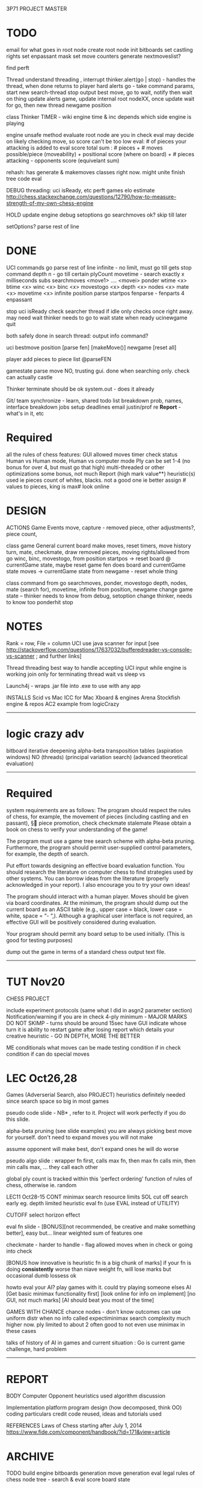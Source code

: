 3P71 PROJECT MASTER

* TODO
	
	email for what goes in root node
		create root node
			init bitboards
			set castling rights
			set enpassant mask
			set move counters
			generate nextmoveslist?
	
	find perft

	Thread
		understand threading , interrupt 
		thinker.alert(go | stop) - handles the thread, when done returns to player
		hard alerts
			go - take command params, start new search-thread
			stop output best move, go to wait, notify then wait on thing
		update alerts game, update internal root nodeXX, once update wait for go, then new thread
			newgame
			position


		
	class Thinker
		TIMER - wiki
		engine time & inc depends which side engine is playing

	engine
		unsafe method
		evaluate root node
			are you in check
			eval may decide on likely checking move, so score can't be too low
			eval: # of pieces your attacking is added to eval score
			total sum : # pieces + # moves possible/piece (moveability) + positional score (where on board) + # pieces attacking - opponents score (equivelant sum) 

		rehash: has generate & makemoves classes right now. might unite
		finish tree
		code eval


	DEBUG
		threading: uci isReady, etc
		perft
		games
		elo estimate http://chess.stackexchange.com/questions/12790/how-to-measure-strength-of-my-own-chess-engine


	HOLD
		update engine
			debug
			setoptions
		go searchmoves ok? skip till later
	 
		setOptions?
			parse rest of line


* DONE
	UCI commands
		go
			parse rest of line 
			infinite - no limit, must go till gets stop command
			depth n - go till certain plyCount
			movetime - search exactly x milliseconds
			subs
				searchmoves <move1> .... <movei>
				ponder 
				wtime <x> btime <x> winc <x> binc <x> 
				movestogo <x> depth <x> nodes <x> mate <x> movetime <x>  infinite
		position	
			parse startpos
			fenparse - fenparts 4 enpassant

		stop
		uci
		isReady
			check searcher thread if idle
			only checks once right away. may need wait
			thinker needs to go to wait state when ready
		ucinewgame
		quit

		both safely done in search thread:
		output info command?
		
		uci bestmove
			position
			[parse fen]
			[makeMove()]
		newgame
			[reset all]

	player	add pieces to piece list @parseFEN
	
	gamestate
		parse move 
		NO, trusting gui. done when searching only. check can actually castle 

	Thinker
		terminate should be ok
		system.out - does it already

	Git/ team synchronize - learn, shared todo list
	breakdown prob,
		names, interface
		breakdown jobs
			setup deadlines
	email justin/prof re *Report* - what's in it, etc

* Required
	all the rules of chess
	features:
		GUI
		allowed moves
		timer
		check status
		Human vs Human mode, Human vs computer mode
		Ply can be set 1-4 (no bonus for over 4, but must go that high)
	multi-threaded or other optimizations some bonus, not much
	Report (high mark value**)
		heuristic(s) used 
			ie pieces count of whites, blacks. not a good one
			ie better assign # values to pieces, king is max#
			look online

* DESIGN

	ACTIONS
		Game Events
			move, capture - removed piece, other adjustments?, piece count, 

	class game
			General
				current board
				make moves, reset 
				timers, 
				move history
				turn, mate, checkmate, draw
				removed pieces, moving rights/allowed
			from go
				winc, binc, movestogo, 
			from position
				startpos -> reset board @ currentGame state, maybe reset game
				fen does board and currentGame state
				moves -> currentGame state
			from newgame - reset whole thing


	class command
			from go
				searchmoves, ponder, movestogo
				depth, nodes, mate (search for), movetime, infinite
			from position, newgame 
				change game state -- thinker needs to know
			from debug, setoption 
				change thinker, needs to know too
			ponderhit
			stop


* NOTES
	Rank = row, File = column
	UCI
		use java scanner for input 
		[see http://stackoverflow.com/questions/17637032/bufferedreader-vs-console-vs-scanner ; and further links]

	Thread
		threading best way to handle accepting UCI input while engine is working
		join only for terminating thread
		wait vs sleep vs 


	Launch4j - wraps .jar file into .exe to use with any app

	INSTALLS
		Scid vs Mac
		ICC for Mac
		Xboard & engines
		Arena
		Stockfish engine & repos
		AC2 example from logicCrazy

-------
* logic crazy adv
	bitboard
	iterative deepening
	alpha-beta
	transposition tables
	(aspiration windows)
	NO
		(threads)
		(principal variation search)
		(advanced theoretical evaluation)



----------
* Required

system requirements are as follows:
	The program should respect the rules of chess, for example,
		the movement of pieces (including castling and en passant), § piece promotion, check
		checkmate
		stalemate
		Please obtain a book on chess to verify your understanding of the game!

	The program must use a game tree search scheme with alpha-beta pruning. Furthermore, the program should permit user-supplied control parameters, for example, the depth of search.

	Put effort towards designing an effective board evaluation function. You should research the literature on computer chess to find strategies used by other systems. You can borrow ideas from the literature (properly acknowledged in your report). I also encourage you to try your own ideas!

	The program should interact with a human player. Moves should be given via board coordinates. At the minimum, the program should dump out the current board as an ASCII table (e.g., upper case = black, lower case = white, space = “- “,). Although a graphical user interface is not required, an effective GUI will be positively considered during evaluation.

	Your program should permit any board setup to be used initially. (This is good for testing purposes)

	dump out the game in terms of a standard chess output text file.

	------

* TUT Nov20
	CHESS PROJECT

	include experiment protocols (same what I did in asgn2 parameter section)
	Notification/warning if you are in check
	4-ply minimum - MAJOR MARKS DO NOT SKIMP - turns should be around 15sec
	have GUI
	indicate whose turn it is
	ability to restart game after losing
	report which details your creative heuristic - GO IN DEPTH, MORE THE BETTER

	ME
		conditionals
			what moves can be made testing
			condition if in check
			condition if can do special moves

* LEC Oct26,28
	Games (Adverserial Search, also PROJECT)
		heuristics definitely needed since search space so big in most games

		pseudo code slide - NB* , refer to it. Project will work perfectly if you do this slide.

		alpha-beta pruning (see slide examples)
			you are always picking best move for yourself. don't need to expand moves you will not make

			assume opponent will make best, don't expand ones he will do worse 

			pseudo algo slide : wrapper fn first, calls max fn, then 
				max fn calls min, then min calls max, ... they call each other

			global ply count is tracked within this
			'perfect ordering' function of rules of chess, otherwise ie. random

	LEC11 Oct28-15 CONT
		minimax search resource limits
		SOL
			cut off search early eg. depth limited
			heuristic eval fn (use EVAL instead of UTILITY)

		CUTOFF
			select 
			horizon effect

		eval fn slide - [BONUS][not recommended, be creative and make something better], easy but... 
			linear weighted sum of features one

			checkmate - harder to handle - flag allowed moves when in check or going into check

		[BONUS how innovative is heuristic fn is a big chunk of marks]
			if your fn is doing *consistently* worse than niave weight fn, will lose marks
			but occasional dumb lossess ok

		howto eval your AI? play games with it. could try playing someone elses AI
		[Get basic minimax functionality first]
		[look online for info on implement] [no GUI, not much marks] [AI should beat you most of the time]

		GAMES WITH CHANCE
			chance nodes - don't know outcomes
			can use uniform distr when no info
			called expectiminimax
			search complexity much higher now. ply limited to about 2
			often good to not even use minimax in these cases

		talks of history of AI in games and current situation : Go is current game challenge, hard problem

----------
* REPORT
	BODY
		Computer Opponent
			heuristics used
			algorithm discussion

		Implementation
			platform
			program design (how decomposed, think OO)
			coding particulars
			credit code reused, ideas and tutorials used




	REFERENCES
		Laws of Chess starting after July 1, 2014 https://www.fide.com/component/handbook/?id=171&view=article

* ARCHIVE
	TODO
		build engine
		bitboards
			generation 
		move generation
			eval legal rules of chess
		node
		tree - search & eval
			score board state
